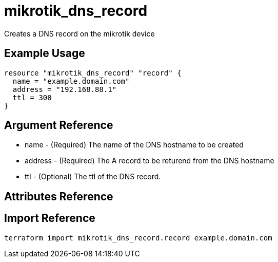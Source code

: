 = mikrotik_dns_record

Creates a DNS record on the mikrotik device

== Example Usage

```hcl
resource "mikrotik_dns_record" "record" {
  name = "example.domain.com"
  address = "192.168.88.1"
  ttl = 300
}
```

== Argument Reference
** name - (Required) The name of the DNS hostname to be created
** address - (Required) The A record to be returend from the DNS hostname
** ttl - (Optional) The ttl of the DNS record.

== Attributes Reference

== Import Reference

```bash
terraform import mikrotik_dns_record.record example.domain.com
```
